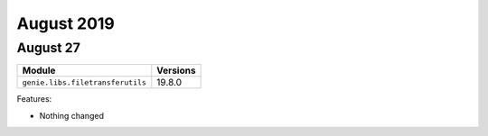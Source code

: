 August 2019
===========

August 27
---------

+------------------------------------+-------------------------------+
| Module                             | Versions                      |
+====================================+===============================+
| ``genie.libs.filetransferutils``   | 19.8.0                        |
+------------------------------------+-------------------------------+


Features:

* Nothing changed
